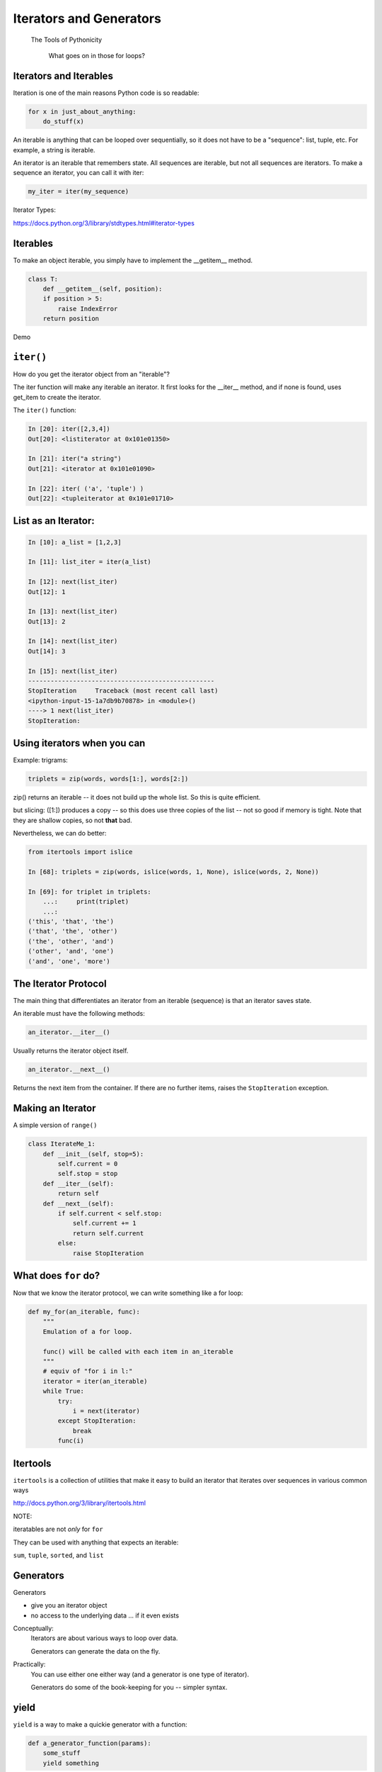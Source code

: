 Iterators and Generators
=========================



  The Tools of Pythonicity



    What goes on in those for loops?

Iterators and Iterables
-----------------------

Iteration is one of the main reasons Python code is so readable:

.. code-block:: python

    for x in just_about_anything:
        do_stuff(x)

An iterable is anything that can be looped over sequentially, so it does not have to be
a "sequence": list, tuple, etc.  For example, a string is iterable.

An iterator is an iterable that remembers state. All sequences are iterable, but
not all sequences are iterators. To make a sequence an iterator, you can call it with iter:

.. code-block:: python

   my_iter = iter(my_sequence)

Iterator Types:

https://docs.python.org/3/library/stdtypes.html#iterator-types

Iterables
---------

To make an object iterable, you simply have to implement the __getitem__ method.

.. code-block:: python

    class T:
        def __getitem__(self, position):
        if position > 5:
            raise IndexError
        return position

Demo


``iter()``
-----------

How do you get the iterator object from an "iterable"?

The iter function will make any iterable an iterator. It first looks for the __iter__
method, and if none is found, uses get_item to create the iterator.

The ``iter()`` function:

.. code-block:: ipython

    In [20]: iter([2,3,4])
    Out[20]: <listiterator at 0x101e01350>

    In [21]: iter("a string")
    Out[21]: <iterator at 0x101e01090>

    In [22]: iter( ('a', 'tuple') )
    Out[22]: <tupleiterator at 0x101e01710>


List as an Iterator:
--------------------

.. code-block:: ipython

    In [10]: a_list = [1,2,3]

    In [11]: list_iter = iter(a_list)

    In [12]: next(list_iter)
    Out[12]: 1

    In [13]: next(list_iter)
    Out[13]: 2

    In [14]: next(list_iter)
    Out[14]: 3

    In [15]: next(list_iter)
    --------------------------------------------------
    StopIteration     Traceback (most recent call last)
    <ipython-input-15-1a7db9b70878> in <module>()
    ----> 1 next(list_iter)
    StopIteration:

Using iterators when you can
----------------------------

Example: trigrams:

.. code-block:: ipython

    triplets = zip(words, words[1:], words[2:])

zip() returns an iterable -- it does not build up the whole list.
So this is quite efficient.

but slicing: ([1:]) produces a copy -- so this does use three copies of
the list -- not so good if memory is tight. Note that they are shallow copies, so not **that** bad.

Nevertheless, we can do better:

.. code-block:: ipython

    from itertools import islice

    In [68]: triplets = zip(words, islice(words, 1, None), islice(words, 2, None))

    In [69]: for triplet in triplets:
        ...:     print(triplet)
        ...:
    ('this', 'that', 'the')
    ('that', 'the', 'other')
    ('the', 'other', 'and')
    ('other', 'and', 'one')
    ('and', 'one', 'more')


The Iterator Protocol
----------------------

The main thing that differentiates an iterator from an iterable (sequence)
is that an iterator saves state.

An iterable must have the following methods:

.. code-block:: python

    an_iterator.__iter__()

Usually returns the iterator object itself.

.. code-block:: python

    an_iterator.__next__()

Returns the next item from the container. If there are no further items,
raises the ``StopIteration`` exception.


Making an Iterator
-------------------

A simple version of ``range()``

.. code-block:: python

    class IterateMe_1:
        def __init__(self, stop=5):
            self.current = 0
            self.stop = stop
        def __iter__(self):
            return self
        def __next__(self):
            if self.current < self.stop:
                self.current += 1
                return self.current
            else:
                raise StopIteration

.. (demo: :download:`iterator_1.py <../../Examples/Session09/iterator_1.py>`)

What does ``for`` do?
----------------------

Now that we know the iterator protocol, we can write something like a for loop:


.. :download:`my_for.py <../../Examples/Session09/my_for.py>`

.. code-block:: python

    def my_for(an_iterable, func):
        """
        Emulation of a for loop.

        func() will be called with each item in an_iterable
        """
        # equiv of "for i in l:"
        iterator = iter(an_iterable)
        while True:
            try:
                i = next(iterator)
            except StopIteration:
                break
            func(i)


Itertools
---------

``itertools``  is a collection of utilities that make it easy to
build an iterator that iterates over sequences in various common ways

http://docs.python.org/3/library/itertools.html

NOTE:

iteratables are not *only* for ``for``

They can be used with anything that expects an iterable:

``sum``, ``tuple``, ``sorted``, and ``list``


Generators
----------

Generators

* give you an iterator object
* no access to the underlying data ... if it even exists


Conceptually:
  Iterators are about various ways to loop over data.

  Generators can generate the data on the fly.

Practically:
  You can use either one either way (and a generator is one type of iterator).

  Generators do some of the book-keeping for you -- simpler syntax.

yield
------

``yield``  is a way to make a quickie generator with a function:

.. code-block:: python

    def a_generator_function(params):
        some_stuff
        yield something

Generator functions "yield" a value, rather than returning a value.

State is preserved in between yields.



A function with ``yield``  in it is a "factory" for a generator

Each time you call it, you get a new generator:

.. code-block:: python

    gen_a = a_generator()
    gen_b = a_generator()

Each instance keeps its own state.

Really just a shorthand for an iterator class that does the book keeping for you.


An example: like ``range()``

.. code-block:: python

    def y_range(start, stop, step=1):
        i = start
        while i < stop:
            yield i
            i += step

Real World Example from FloatCanvas:

https://github.com/svn2github/wxPython/blob/master/3rdParty/FloatCanvas/floatcanvas/FloatCanvas.py#L100



Note:

.. code-block:: ipython

    In [164]: gen = y_range(2,6)
    In [165]: type(gen)
    Out[165]: generator
    In [166]: dir(gen)
    Out[166]:
    ...
     '__iter__',
    ...
     '__next__',


So the generator **is** an iterator

Note: A generator function can also be a method in a class


More about iterators and generators:

http://www.learningpython.com/2009/02/23/iterators-iterables-and-generators-oh-my/

.. :download:`yield_example.py <../../Examples/Session09/yield_example.py>`

generator comprehension
-----------------------

yet another way to make a generator:

.. code-block:: python

    >>> [x * 2 for x in [1, 2, 3]]
    [2, 4, 6]
    >>> (x * 2 for x in [1, 2, 3])
    <generator object <genexpr> at 0x10911bf50>
    >>> for n in (x * 2 for x in [1, 2, 3]):
    ...   print n
    ... 2 4 6


More interesting if [1, 2, 3] is also a generator

Note that `map` and `filter` produce iterators.
